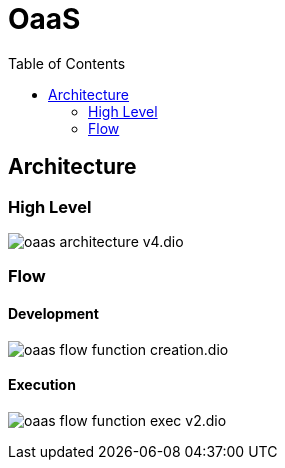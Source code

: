 = OaaS
:toc:
:toc-placement: preamble
:toclevels: 2


// Need some preamble to get TOC:
{empty}

== Architecture
=== High Level
image:doc/diagrams/oaas_architecture_v4.dio.png[]

=== Flow
==== Development
image:doc/diagrams/oaas_flow_function_creation.dio.png[]

==== Execution
image:doc/diagrams/oaas_flow_function_exec_v2.dio.png[]
